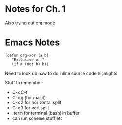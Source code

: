 * Notes for Ch. 1
Also trying out org mode 

* Emacs Notes
#+BEGIN_SRC common-lisp
  (defun org-xor (a b)
     "Exclusive or."
     (if a (not b) b))
#+END_SRC

Need to look up how to do inline source code highlights

Stuff to remember:
- C-x C-f
- C-x g (for magit)
- C-x 2 for horizontal split
- C-x 3 for vert split
- :term for terminal (bash) in buffer
- can run scheme stuff etc


